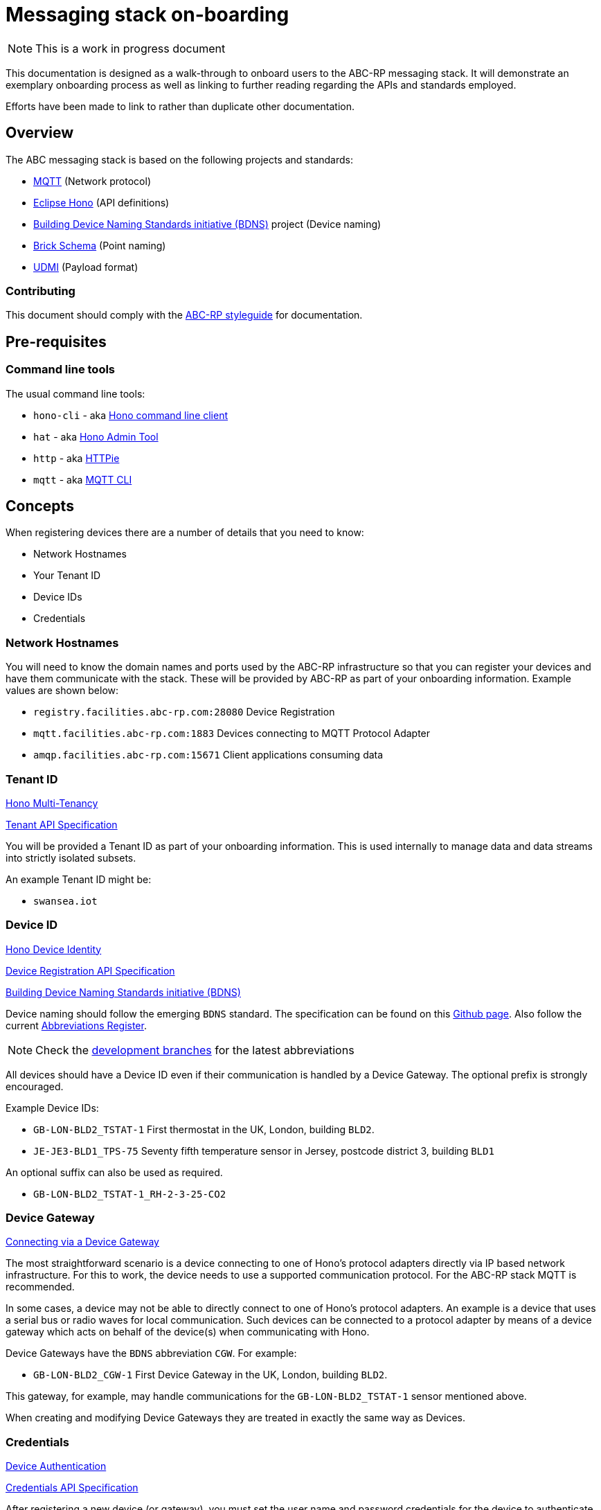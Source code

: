 :experimental:
= Messaging stack on-boarding

NOTE: This is a work in progress document

This documentation is designed as a walk-through to onboard users to the ABC-RP messaging stack.
It will demonstrate an exemplary onboarding process as well as linking to further reading regarding the APIs and standards employed.

Efforts have been made to link to rather than duplicate other documentation.

== Overview

The ABC messaging stack is based on the following projects and standards:

* link:https://mqtt.org/[MQTT] (Network protocol)
* link:https://www.eclipse.org/hono/[Eclipse Hono] (API definitions)
* link:https://github.com/theodi/BDNS[Building Device Naming Standards initiative (BDNS)] project (Device naming)
* link:https://brickschema.org/[Brick Schema] (Point naming)
* link:https://github.com/faucetsdn/udmi[UDMI] (Payload format)

=== Contributing

This document should comply with the link:https://github.com/abc-rp/styleguide#documentation[ABC-RP styleguide] for documentation.

== Pre-requisites

=== Command line tools

The usual command line tools:

* [command]`hono-cli` - aka link:https://www.eclipse.org/hono/downloads/[Hono command line client]
* [command]`hat` - aka link:https://github.com/ctron/hat[Hono Admin Tool]
* [command]`http` - aka link:https://httpie.org/[HTTPie]
* [command]`mqtt` - aka link:https://github.com/hivemq/mqtt-cli[MQTT CLI]


== Concepts

When registering devices there are a number of details that you need to know:

* Network Hostnames
* Your Tenant ID
* Device IDs
* Credentials

=== Network Hostnames

You will need to know the domain names and ports used by the ABC-RP infrastructure so that you can register your devices and have them communicate with the stack.
These will be provided by ABC-RP as part of your onboarding information.
Example values are shown below:

* `registry.facilities.abc-rp.com:28080` Device Registration
* `mqtt.facilities.abc-rp.com:1883` Devices connecting to MQTT Protocol Adapter
* `amqp.facilities.abc-rp.com:15671` Client applications consuming data

=== Tenant ID

link:https://www.eclipse.org/hono/docs/1.4/concepts/tenancy/[Hono Multi-Tenancy]

link:https://www.eclipse.org/hono/docs/1.4/api/tenant/[Tenant API Specification]

You will be provided a Tenant ID as part of your onboarding information.
This is used internally to manage data and data streams into strictly isolated subsets.  

An example Tenant ID might be:

* `swansea.iot`

=== Device ID

link:https://www.eclipse.org/hono/docs/1.4/concepts/device-identity/[Hono Device Identity]

link:https://www.eclipse.org/hono/docs/1.4/api/device-registration/[Device Registration API Specification]

link:https://github.com/theodi/BDNS[Building Device Naming Standards initiative (BDNS)]


Device naming should follow the emerging [acronym]`BDNS` standard.
The specification can be found on this link:https://github.com/theodi/BDNS/blob/master/BDNS_Specification_naming_syntax.md[Github page].
Also follow the current link:https://github.com/theodi/BDNS/blob/master/BDNS_Abbreviations_Register.csv[Abbreviations Register].

NOTE: Check the link:https://github.com/theodi/BDNS/branches[development branches] for the latest abbreviations

All devices should have a Device ID even if their communication is handled by a Device Gateway.
The optional prefix is strongly encouraged.

Example Device IDs:

* `GB-LON-BLD2_TSTAT-1` First thermostat in the UK, London, building `BLD2`.
* `JE-JE3-BLD1_TPS-75` Seventy fifth temperature sensor in Jersey, postcode district 3, building `BLD1`

An optional suffix can also be used as required.

* `GB-LON-BLD2_TSTAT-1_RH-2-3-25-CO2` 

=== Device Gateway

link:https://www.eclipse.org/hono/docs/1.4/concepts/connecting-devices/#connecting-via-a-device-gateway[Connecting via a Device Gateway]

The most straightforward scenario is a device connecting to one of Hono’s protocol adapters directly via IP based network infrastructure.
For this to work, the device needs to use a supported communication protocol. For the ABC-RP stack MQTT is recommended.

In some cases, a device may not be able to directly connect to one of Hono’s protocol adapters. An example is a device that uses a serial bus or radio waves for local communication. Such devices can be connected to a protocol adapter by means of a device gateway which acts on behalf of the device(s) when communicating with Hono.

Device Gateways have the `BDNS` abbreviation `CGW`.
For example:

 * `GB-LON-BLD2_CGW-1` First Device Gateway in the UK, London, building `BLD2`.

This gateway, for example, may handle communications for the `GB-LON-BLD2_TSTAT-1` sensor mentioned above.

When creating and modifying Device Gateways they are treated in exactly the same way as Devices.

=== Credentials

link:https://www.eclipse.org/hono/docs/1.4/concepts/device-identity/#device-authentication[Device Authentication]

link:https://www.eclipse.org/hono/docs/1.4/api/credentials/[Credentials API Specification]

After registering a new device (or gateway), you must set the user name and password credentials for the device to authenticate with the server.

The Credentials API supports registration of multiple sets of credentials for each device.
A device may be authenticated using different types of secrets, e.g. a `hashed password` or a `pre-shared key`, depending on the capabilities of the device and/or protocol adapter.

=== Point naming

link:https://brickschema.org/[Brick Schema]

Each of the devices that we have created will publish various data points.

The naming for these data points should refer to the link:https://brickschema.org/[Brick Schema].

NOTE: The link:https://github.com/theodi/BDNS/blob/master/BDNS_Abbreviations_Register.csv[BDNS register] references appropriate Brick classes for different asset types.

For a `TPS` temperature sensor device we may use Brick data point names from the link:https://brickschema.org/ontology/1.1/classes/Air_Temperature_Sensor[Air Temperature Sensor] subclass of:

* `supply_air_temperature_sensor`
* `zone_air_temperature_sensor`
* `return_air_temperature_sensor`

=== Payload

link:https://github.com/faucetsdn/udmi[UDMI]

When we have identified the point names for our device we need to encode them into a `json` payload.

To do this we will follow the link:https://github.com/faucetsdn/udmi[UDMI] Schema.

TIP: Arup provides a useful helper library link:https://github.com/arupiot/pyudmi[pyudmi] for working with UDMI objects in python.

An example payload for our Jersey temperature sensor `JE-JE3-BLD1_TPS-75` using the above point names may look something like the below:

[source,json]
----
{
  "version": 1,
  "timestamp": "2019-01-17T14:02:29.364Z",
  "points": {
    "supply_air_temperature_sensor": {
      "present_value": 20.30108642578125
    },
    "zone_air_temperature_sensor": {
      "present_value": 17.23421412344333
    },
    "return_air_temperature_sensor": {
      "present_value": 18.23423567344323
    }
  }
}
----

NOTE: If developing a Device Gateway you would construct a separate payload for each child device that the gateways communicates on behalf of. 

== Example

link:https://www.eclipse.org/hono/getting-started/[Hono Getting started]

NOTE: The commands below are prefixed with the `$` character which represent the command prompt and should not be copied.
The output of the command may also be shown below.

NOTE: All of the commands that use HTTPie's `http` are communicating with HTTP APIs and can be communicated with using any tools that work with HTTP.
For example if working with `python` you may use the link:https://requests.readthedocs.io/en/master/[Requests library].

=== Setup environment variables for Hostnames

If using a shell environment like link:https://www.gnu.org/software/bash/[bash] you can set up environment variables to reuse in later commands:

[source,bash]
----
$ export REGISTRY_IP=registry.facilities.abc-rp.com
$ export MQTT_ADAPTER_IP=mqtt.facilities.abc-rp.com
$ export AMQP_NETWORK_IP=amqp.facilities.abc-rp.com
----

=== Creating a new Tenant

You will receive a tenantId value from ABC-RP.
Set it up as an environment variable:

[source,bash]
----
$ export MY_TENANT=swansea.iot
----

NOTE: It is likely that this next process has been done for you so you can skip to Adding a Device to the Tenant.


Register a tenant using Hono’s Device Registry’s management HTTP API:

[source,bash]
----
$ http --form POST http://$REGISTRY_IP:28080/v1/tenants/$MY_TENANT

HTTP/1.1 201 Created
content-length: 20
content-type: application/json; charset=utf-8
etag: fb52545d-1252-4c68-baf1-138964a111a4
location: /v1/tenants/swansea.iot

{
    "id": "swansea.iot"
}
----

=== Adding a Device to the Tenant

IMPORTANT: Rather than setting the device ID to the `BDNS` id we could let hono generate a UUID and include the `BDNS` id as metadata.

Register a device using Hono’s Device Registry’s management HTTP API:

[source,bash]
----
$ export MY_DEVICE=JE-JE3-BLD1_TPS-75
----

[source,bash]
----
$ http --form POST http://$REGISTRY_IP:28080/v1/devices/$MY_TENANT/$MY_DEVICE
HTTP/1.1 201 Created
content-length: 27
content-type: application/json; charset=utf-8
etag: 24928f75-262d-4609-a03c-44831afc4acb
location: /v1/devices/swansea.iot/JE-JE3-BLD1_TPS-75

{
    "id": "JE-JE3-BLD1_TPS-75"
}
----

=== Setting a Password for the Device

[source,bash]
----
$ export MY_PWD=my-pwd
$ echo '[{        
  "type": "hashed-password",
  "auth-id": "'$MY_DEVICE'",
  "secrets": [{
      "pwd-plain": "'$MY_PWD'"
  }]
}]' | http PUT http://$REGISTRY_IP:28080/v1/credentials/$MY_TENANT/$MY_DEVICE

HTTP/1.1 204 No Content
content-type: application/json; charset=utf-8
etag: 5d3b8b7a-9700-45d2-809b-6e2613c82cba
----

== Starting the example Application

The client can then be started from the command line as follows:

[source,bash]
----
# in directory where the hono-cli-*-exec.jar file has been downloaded to
$ java -jar hono-cli-*-exec.jar \
  --hono.client.host=$AMQP_NETWORK_IP \
  --hono.client.port=15672 \
  --hono.client.username=consumer@HONO \
  --hono.client.password=verysecret \
  --spring.profiles.active=receiver \
  --tenant.id=$MY_TENANT
----

== Publishing Data to the MQTT Adapter

=== Publishing Telemetry Data to the MQTT Adapter

Now that the downstream application is running, devices can start publishing telemetry data and events using Hono’s protocol adapters.

We will be using the UDMI payload schema so will need to serialising timestamps accordingly.  To generate such an example timestamps in bash run the following code@

[source,bash]
----
$ TZ='UTC' date --iso-8601='ns' | sed -e 's/+00:00//g' | sed -e 's/,/./g' | awk '{print $1"Z"}'
2020-11-16T17:35:56.747500374Z
----

NOTE: For an example of serialising timestamps in `python` review `pyudmi`'s link:https://github.com/arupiot/pyudmi/blob/0.0.3/src/udmi/base.py#L73[serialise_timestamp] function.

Now we have a timestamp we can create a simulated payload for our device and send it over the MQTT protocol:

[source,bash]
----
$ mqtt pub -V 3 -h $MQTT_ADAPTER_IP -t telemetry \
  -u $MY_DEVICE@$MY_TENANT -pw $MY_PWD -m '{
  "version": 1,
  "timestamp": 2020-11-16T17:35:56.747500374Z,
  "points": {
    "supply_air_temperature_sensor": {
      "present_value": 20.30108642578125
    },
    "zone_air_temperature_sensor": {
      "present_value": 17.23421412344333
    },
    "return_air_temperature_sensor": {
      "present_value": 18.23423567344323
    }
  }
}'
----

If you have started the downstream `hono-cli` application as described in the previous section, you should now see the telemetry message being logged to the application’s console in the other terminal. The output should look something like this:

[source,bash]
----
17:36:11.165 [vert.x-eventloop-thread-0] INFO  org.eclipse.hono.cli.app.Receiver - received telemetry message [device: JE-JE3-BLD1_TPS-75, content-type: application/octet-stream]: {
  "version": 1,
  "timestamp": 2020-11-16T17:35:56.747500374Z,
  "points": {
    "supply_air_temperature_sensor": {
      "present_value": 20.30108642578125
    },
    "zone_air_temperature_sensor": {
      "present_value": 17.23421412344333
    },
    "return_air_temperature_sensor": {
      "present_value": 18.23423567344323
    }
  }
}
17:36:11.165 [vert.x-eventloop-thread-0] INFO  org.eclipse.hono.cli.app.Receiver - ... with application properties: {orig_adapter=hono-mqtt, device_id=JE-JE3-BLD1_TPS-75, qos=0, orig_address=telemetry}
----

=== Publishing Events to the MQTT Adapter

In a similar way you can upload events:

[source,bash]
----
$ mqtt pub -V 3 -h $MQTT_ADAPTER_IP -t event \
  -u $MY_DEVICE@$MY_TENANT -pw $MY_PWD -q 1 -m '{
  "version": 1,
  "timestamp": 2020-11-16T17:36:37.140545700Z,
  "points": {
    "co2_alarm": {
      "present_value": true
    }
  }
}'
----


[source,bash]
----
17:36:46.669 [vert.x-eventloop-thread-0] INFO  org.eclipse.hono.cli.app.Receiver - received event message [device: JE-JE3-BLD1_TPS-75, content-type: application/octet-stream]: {
  "version": 1,
  "timestamp": 2020-11-16T17:36:37.140545700Z,
  "points": {
    "co2_alarm": {
      "present_value": true
    }
  }
}
17:36:46.669 [vert.x-eventloop-thread-0] INFO  org.eclipse.hono.cli.app.Receiver - ... with application properties: {orig_adapter=hono-mqtt, device_id=JE-JE3-BLD1_TPS-75, qos=1, orig_address=event}
----